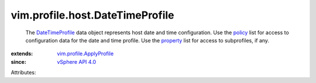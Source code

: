 .. _policy: ../../../vim/profile/ApplyProfile.rst#policy

.. _property: ../../../vim/profile/ApplyProfile.rst#property

.. _vSphere API 4.0: ../../../vim/version.rst#vimversionversion5

.. _DateTimeProfile: ../../../vim/profile/host/DateTimeProfile.rst

.. _vim.profile.ApplyProfile: ../../../vim/profile/ApplyProfile.rst


vim.profile.host.DateTimeProfile
================================
  The `DateTimeProfile`_ data object represents host date and time configuration. Use the `policy`_ list for access to configuration data for the date and time profile. Use the `property`_ list for access to subprofiles, if any.
:extends: vim.profile.ApplyProfile_
:since: `vSphere API 4.0`_

Attributes:
